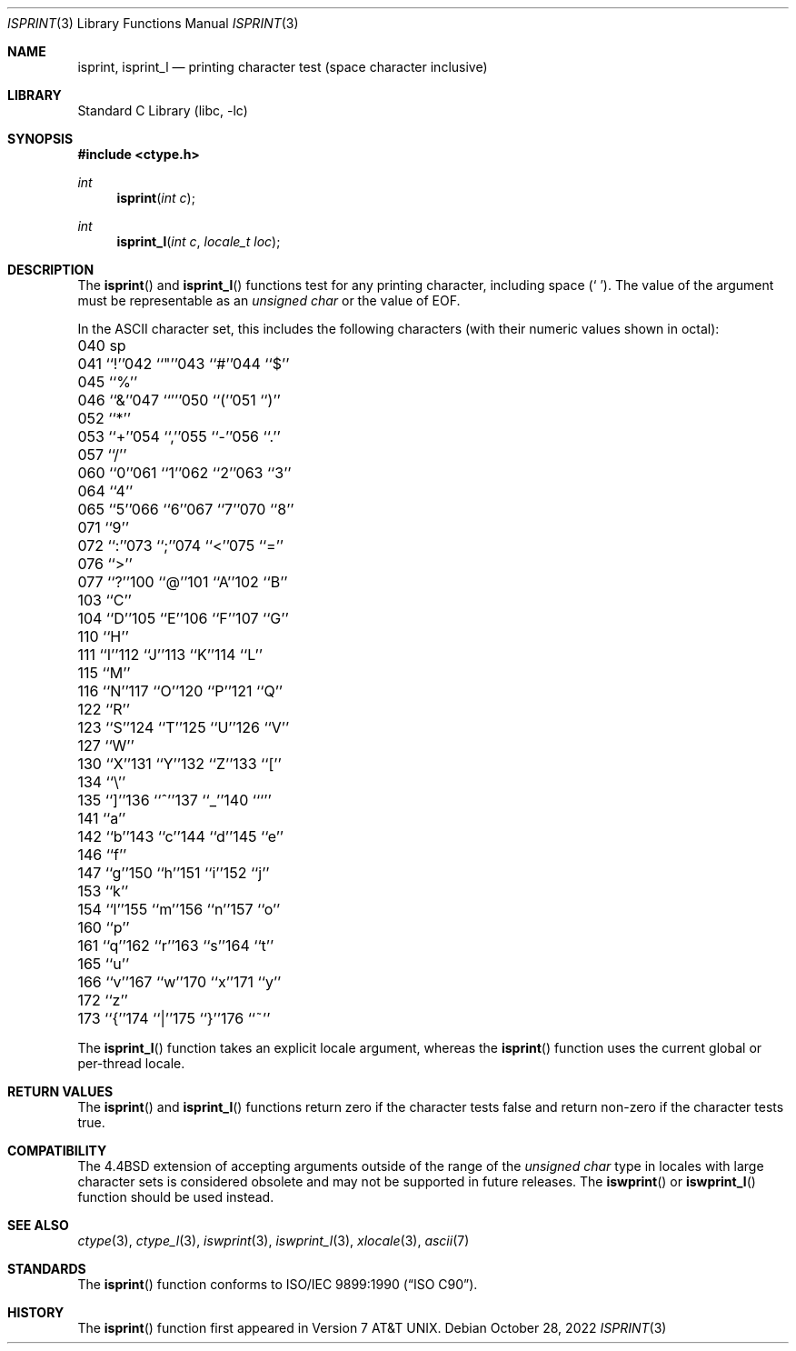 .\" Copyright (c) 1991, 1993
.\"	The Regents of the University of California.  All rights reserved.
.\"
.\" This code is derived from software contributed to Berkeley by
.\" the American National Standards Committee X3, on Information
.\" Processing Systems.
.\"
.\" Redistribution and use in source and binary forms, with or without
.\" modification, are permitted provided that the following conditions
.\" are met:
.\" 1. Redistributions of source code must retain the above copyright
.\"    notice, this list of conditions and the following disclaimer.
.\" 2. Redistributions in binary form must reproduce the above copyright
.\"    notice, this list of conditions and the following disclaimer in the
.\"    documentation and/or other materials provided with the distribution.
.\" 3. Neither the name of the University nor the names of its contributors
.\"    may be used to endorse or promote products derived from this software
.\"    without specific prior written permission.
.\"
.\" THIS SOFTWARE IS PROVIDED BY THE REGENTS AND CONTRIBUTORS ``AS IS'' AND
.\" ANY EXPRESS OR IMPLIED WARRANTIES, INCLUDING, BUT NOT LIMITED TO, THE
.\" IMPLIED WARRANTIES OF MERCHANTABILITY AND FITNESS FOR A PARTICULAR PURPOSE
.\" ARE DISCLAIMED.  IN NO EVENT SHALL THE REGENTS OR CONTRIBUTORS BE LIABLE
.\" FOR ANY DIRECT, INDIRECT, INCIDENTAL, SPECIAL, EXEMPLARY, OR CONSEQUENTIAL
.\" DAMAGES (INCLUDING, BUT NOT LIMITED TO, PROCUREMENT OF SUBSTITUTE GOODS
.\" OR SERVICES; LOSS OF USE, DATA, OR PROFITS; OR BUSINESS INTERRUPTION)
.\" HOWEVER CAUSED AND ON ANY THEORY OF LIABILITY, WHETHER IN CONTRACT, STRICT
.\" LIABILITY, OR TORT (INCLUDING NEGLIGENCE OR OTHERWISE) ARISING IN ANY WAY
.\" OUT OF THE USE OF THIS SOFTWARE, EVEN IF ADVISED OF THE POSSIBILITY OF
.\" SUCH DAMAGE.
.\"
.\"     @(#)isprint.3	8.1 (Berkeley) 6/4/93
.\" $FreeBSD$
.\"
.Dd October 28, 2022
.Dt ISPRINT 3
.Os
.Sh NAME
.Nm isprint ,
.Nm isprint_l
.Nd printing character test (space character inclusive)
.Sh LIBRARY
.Lb libc
.Sh SYNOPSIS
.In ctype.h
.Ft int
.Fn isprint "int c"
.Ft int
.Fn isprint_l "int c" "locale_t loc"
.Sh DESCRIPTION
The
.Fn isprint
and
.Fn isprint_l
functions test for any printing character, including space
.Pq Ql "\ " .
The value of the argument must be representable as an
.Vt "unsigned char"
or the value of
.Dv EOF .
.Pp
In the ASCII character set, this includes the following characters
(with their numeric values shown in octal):
.Bl -column \&000_``0''__ \&000_``0''__ \&000_``0''__ \&000_``0''__ \&000_``0''__
.It "\&040\ sp" Ta "041\ ``!''" Ta "042\ ``""''" Ta "043\ ``#''" Ta "044\ ``$''"
.It "\&045\ ``%''" Ta "046\ ``&''" Ta "047\ ``'''" Ta "050\ ``(''" Ta "051\ ``)''"
.It "\&052\ ``*''" Ta "053\ ``+''" Ta "054\ ``,''" Ta "055\ ``-''" Ta "056\ ``.''"
.It "\&057\ ``/''" Ta "060\ ``0''" Ta "061\ ``1''" Ta "062\ ``2''" Ta "063\ ``3''"
.It "\&064\ ``4''" Ta "065\ ``5''" Ta "066\ ``6''" Ta "067\ ``7''" Ta "070\ ``8''"
.It "\&071\ ``9''" Ta "072\ ``:''" Ta "073\ ``;''" Ta "074\ ``<''" Ta "075\ ``=''"
.It "\&076\ ``>''" Ta "077\ ``?''" Ta "100\ ``@''" Ta "101\ ``A''" Ta "102\ ``B''"
.It "\&103\ ``C''" Ta "104\ ``D''" Ta "105\ ``E''" Ta "106\ ``F''" Ta "107\ ``G''"
.It "\&110\ ``H''" Ta "111\ ``I''" Ta "112\ ``J''" Ta "113\ ``K''" Ta "114\ ``L''"
.It "\&115\ ``M''" Ta "116\ ``N''" Ta "117\ ``O''" Ta "120\ ``P''" Ta "121\ ``Q''"
.It "\&122\ ``R''" Ta "123\ ``S''" Ta "124\ ``T''" Ta "125\ ``U''" Ta "126\ ``V''"
.It "\&127\ ``W''" Ta "130\ ``X''" Ta "131\ ``Y''" Ta "132\ ``Z''" Ta "133\ ``[''"
.It "\&134\ ``\e\|''" Ta "135\ ``]''" Ta "136\ ``^''" Ta "137\ ``_''" Ta "140\ ```''"
.It "\&141\ ``a''" Ta "142\ ``b''" Ta "143\ ``c''" Ta "144\ ``d''" Ta "145\ ``e''"
.It "\&146\ ``f''" Ta "147\ ``g''" Ta "150\ ``h''" Ta "151\ ``i''" Ta "152\ ``j''"
.It "\&153\ ``k''" Ta "154\ ``l''" Ta "155\ ``m''" Ta "156\ ``n''" Ta "157\ ``o''"
.It "\&160\ ``p''" Ta "161\ ``q''" Ta "162\ ``r''" Ta "163\ ``s''" Ta "164\ ``t''"
.It "\&165\ ``u''" Ta "166\ ``v''" Ta "167\ ``w''" Ta "170\ ``x''" Ta "171\ ``y''"
.It "\&172\ ``z''" Ta "173\ ``{''" Ta "174\ ``|''" Ta "175\ ``}''" Ta "176\ ``~''"
.El
.Pp
The
.Fn isprint_l
function takes an explicit locale argument, whereas the
.Fn isprint
function uses the current global or per-thread locale.
.Sh RETURN VALUES
The
.Fn isprint
and
.Fn isprint_l
functions return zero if the character tests false and
return non-zero if the character tests true.
.Sh COMPATIBILITY
The
.Bx 4.4
extension of accepting arguments outside of the range of the
.Vt "unsigned char"
type in locales with large character sets is considered obsolete
and may not be supported in future releases.
The
.Fn iswprint
or
.Fn iswprint_l
function should be used instead.
.Sh SEE ALSO
.Xr ctype 3 ,
.Xr ctype_l 3 ,
.Xr iswprint 3 ,
.Xr iswprint_l 3 ,
.Xr xlocale 3 ,
.Xr ascii 7
.Sh STANDARDS
The
.Fn isprint
function conforms to
.St -isoC .
.Sh HISTORY
The
.Fn isprint
function first appeared in
.At v7 .
